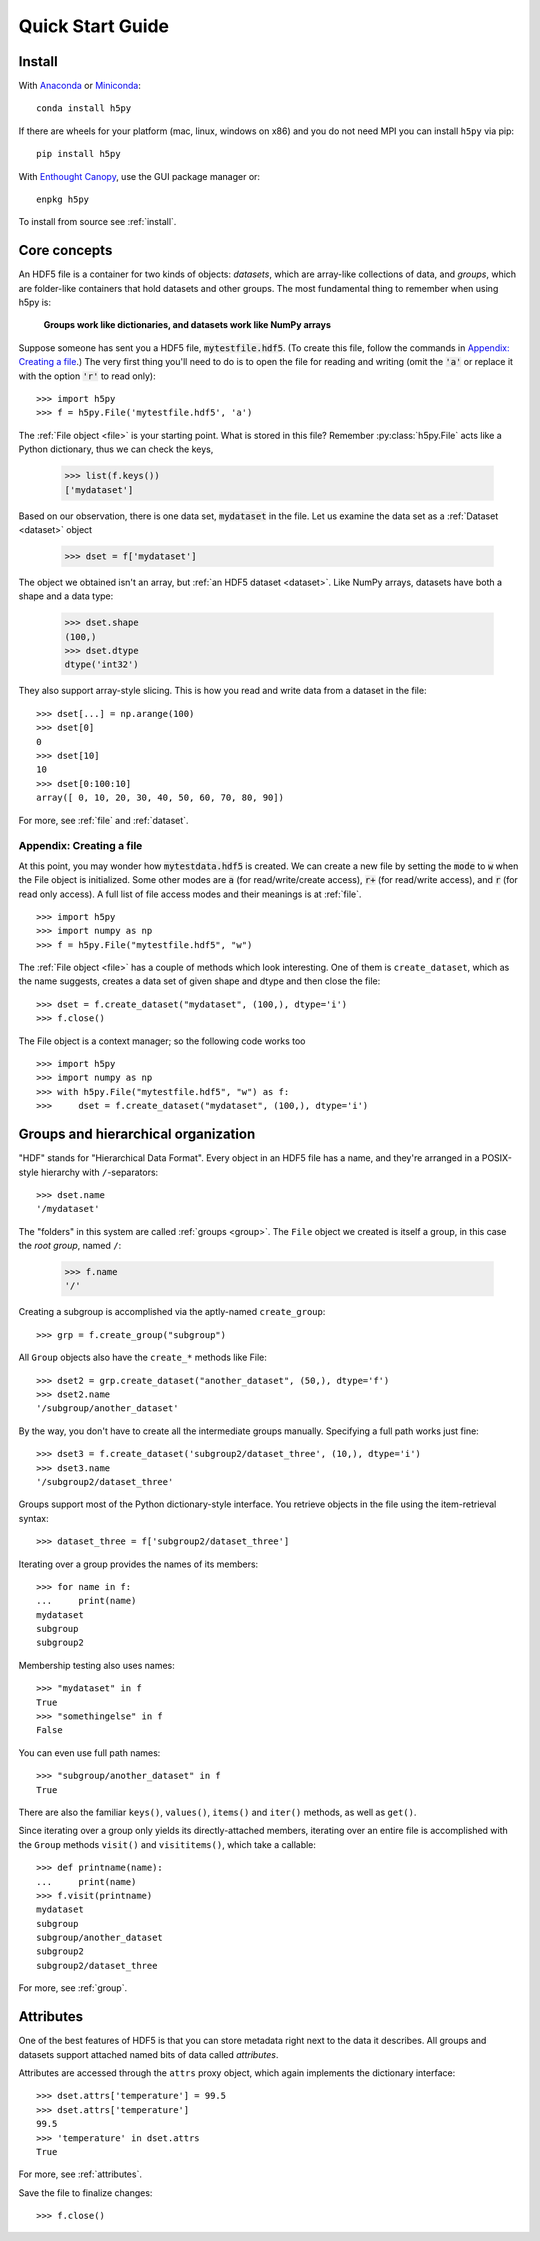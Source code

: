 .. _quick:

Quick Start Guide
=================

Install
-------

With `Anaconda <http://continuum.io/downloads>`_ or
`Miniconda <http://conda.pydata.org/miniconda.html>`_::

    conda install h5py


If there are wheels for your platform (mac, linux, windows on x86) and
you do not need MPI you can install ``h5py`` via pip::

  pip install h5py

With `Enthought Canopy <https://www.enthought.com/products/canopy/>`_, use
the GUI package manager or::

    enpkg h5py

To install from source see :ref:`install`.

Core concepts
-------------

An HDF5 file is a container for two kinds of objects: `datasets`, which are
array-like collections of data, and `groups`, which are folder-like containers
that hold datasets and other groups. The most fundamental thing to remember
when using h5py is:

    **Groups work like dictionaries, and datasets work like NumPy arrays**

Suppose someone has sent you a HDF5 file, :code:`mytestfile.hdf5`. (To create
this file, follow the commands in `Appendix: Creating a file`_.) The very first
thing you'll need to do is to open the file for reading and writing (omit the
:code:`'a'` or replace it with the option :code:`'r'` to read only)::

    >>> import h5py
    >>> f = h5py.File('mytestfile.hdf5', 'a')

The :ref:`File object <file>` is your starting point. What is stored in this file? Remember :py:class:`h5py.File` acts like a Python dictionary, thus we can check the keys,

    >>> list(f.keys())
    ['mydataset']

Based on our observation, there is one data set, :code:`mydataset` in the file.
Let us examine the data set as a :ref:`Dataset <dataset>` object

    >>> dset = f['mydataset']

The object we obtained isn't an array, but :ref:`an HDF5 dataset <dataset>`.
Like NumPy arrays, datasets have both a shape and a data type:

    >>> dset.shape
    (100,)
    >>> dset.dtype
    dtype('int32')

They also support array-style slicing.  This is how you read and write data
from a dataset in the file::

    >>> dset[...] = np.arange(100)
    >>> dset[0]
    0
    >>> dset[10]
    10
    >>> dset[0:100:10]
    array([ 0, 10, 20, 30, 40, 50, 60, 70, 80, 90])

For more, see :ref:`file` and :ref:`dataset`.

Appendix: Creating a file
+++++++++++++++++++++++++

At this point, you may wonder how :code:`mytestdata.hdf5` is created.  We can
create a new file by setting the :code:`mode` to :code:`w` when the File object is
initialized. Some other modes are 
:code:`a` (for read/write/create access),
:code:`r+` (for read/write access), and 
:code:`r` (for read only access).  
A full list of file access modes and their meanings is at :ref:`file`. ::

    >>> import h5py
    >>> import numpy as np
    >>> f = h5py.File("mytestfile.hdf5", "w")

The :ref:`File object <file>` has a couple of methods which look interesting. One of them is ``create_dataset``, which
as the name suggests, creates a data set of given shape and dtype and then close the file::

    >>> dset = f.create_dataset("mydataset", (100,), dtype='i')
    >>> f.close()

The File object is a context manager; so the following code works too ::

    >>> import h5py
    >>> import numpy as np
    >>> with h5py.File("mytestfile.hdf5", "w") as f:
    >>>     dset = f.create_dataset("mydataset", (100,), dtype='i')


Groups and hierarchical organization
------------------------------------

"HDF" stands for "Hierarchical Data Format".  Every object in an HDF5 file
has a name, and they're arranged in a POSIX-style hierarchy with
``/``-separators::

    >>> dset.name
    '/mydataset'

The "folders" in this system are called :ref:`groups <group>`.  The ``File`` object we
created is itself a group, in this case the `root group`, named ``/``:

    >>> f.name
    '/'

Creating a subgroup is accomplished via the aptly-named ``create_group``::

    >>> grp = f.create_group("subgroup")

All ``Group`` objects also have the ``create_*`` methods like File::

    >>> dset2 = grp.create_dataset("another_dataset", (50,), dtype='f')
    >>> dset2.name
    '/subgroup/another_dataset'

By the way, you don't have to create all the intermediate groups manually.
Specifying a full path works just fine::

    >>> dset3 = f.create_dataset('subgroup2/dataset_three', (10,), dtype='i')
    >>> dset3.name
    '/subgroup2/dataset_three'

Groups support most of the Python dictionary-style interface.
You retrieve objects in the file using the item-retrieval syntax::

    >>> dataset_three = f['subgroup2/dataset_three']

Iterating over a group provides the names of its members::

    >>> for name in f:
    ...     print(name)
    mydataset
    subgroup
    subgroup2

Membership testing also uses names::

    >>> "mydataset" in f
    True
    >>> "somethingelse" in f
    False

You can even use full path names::

    >>> "subgroup/another_dataset" in f
    True

There are also the familiar ``keys()``, ``values()``, ``items()`` and
``iter()`` methods, as well as ``get()``.

Since iterating over a group only yields its directly-attached members,
iterating over an entire file is accomplished with the ``Group`` methods
``visit()`` and ``visititems()``, which take a callable::

    >>> def printname(name):
    ...     print(name)
    >>> f.visit(printname)
    mydataset
    subgroup
    subgroup/another_dataset
    subgroup2
    subgroup2/dataset_three

For more, see :ref:`group`.

Attributes
----------

One of the best features of HDF5 is that you can store metadata right next
to the data it describes.  All groups and datasets support attached named
bits of data called `attributes`.

Attributes are accessed through the ``attrs`` proxy object, which again
implements the dictionary interface::

    >>> dset.attrs['temperature'] = 99.5
    >>> dset.attrs['temperature']
    99.5
    >>> 'temperature' in dset.attrs
    True

For more, see :ref:`attributes`.

Save the file to finalize changes::

    >>> f.close()
